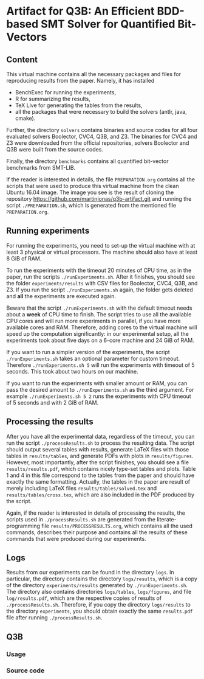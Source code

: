 * Artifact for Q3B: An Efficient BDD-based SMT Solver for Quantified Bit-Vectors

** Content
   This virtual machine contains all the necessary packages and files
   for reproducing results from the paper. Namely, it has installed
   - BenchExec for running the experiments,
   - R for summarizing the results,
   - TeX Live for generating the tables from the results,
   - all the packages that were necessary to build the solvers (antlr, java, cmake).

   Further, the directory =solvers= contains binaries and source codes
   for all four evaluated solvers Boolector, CVC4, Q3B, and Z3. The
   binaries for CVC4 and Z3 were downloaded from the official
   repositories, solvers Boolector and Q3B were built from the source
   codes.

   Finally, the directory =benchmarks= contains all quantified
   bit-vector benchmarks from SMT-LIB.

   If the reader is interested in details, the file =PREPARATION.org=
   contains all the scripts that were used to produce this virtual
   machine from the clean Ubuntu 16.04 image. The image you see is the
   result of cloning the repository
   https://github.com/martinjonas/q3b-artifact.git and running the
   script =./PREPARATION.sh=, which is generated from the mentioned
   file =PREPARATION.org=.

** Running experiments

   For running the experiments, you need to set-up the virtual machine
   with at least 3 physical or virtual processors. The machine should
   also have at least 8 GiB of RAM.

   To run the experiments with the timeout 20 minutes of CPU time, as
   in the paper, run the scripts =./runExperiments.sh=. After it
   finishes, you should see the folder =experiments/results= with CSV
   files for Boolector, CVC4, Q3B, and Z3. If you run the script
   =./runExperiments.sh= again, the folder gets deleted and *all* the
   experiments are executed again.

   Beware that the script =./runExperiments.sh= with the default
   timeout needs about a *week* of CPU time to finish. The script
   tries to use all the available CPU cores and will run more
   experiments in parallel, if you have more available cores and RAM.
   Therefore, adding cores to the virtual machine will speed up the
   computation significantly: in our experimental setup, all the
   experiments took about five days on a 6-core machine and 24 GiB of
   RAM.

   If you want to run a simpler version of the experiments, the script
   =./runExperiments.sh= takes an optional parameter for custom
   timeout. Therefore =./runExperiments.sh 5= will run the experiments
   with timeout of 5 seconds. This took about two hours on our machine.

   If you want to run the experiments with smaller amount or RAM, you
   can pass the desired amount to =./runExperiments.sh= as the third
   argument. For example =./runExperiments.sh 5 2= runs the
   experiments with CPU timeout of 5 seconds and with 2 GiB of RAM.

** Processing the results

   After you have all the experimental data, regardless of the
   timeout, you can run the script =./processResults.sh= to process
   the resulting data. The script should output several tables with
   results, generate LaTeX files with those tables in
   =results/tables=, and generate PDFs with plots in
   =results/figures=. However, most importantly, after the script
   finishes, you should see a file =results/results.pdf=, which
   contains nicely type-set tables and plots. Table 1 and 4 in this
   file correspond to the tables from the paper and should have
   exactly the same formatting. Actually, the tables in the paper are
   result of merely including LaTeX files =results/tables/solved.tex=
   and =results/tables/cross.tex=, which are also included in the PDF
   produced by the script.

   Again, if the reader is interested in details of processing the
   results, the scripts used in =./processResults.sh= are generated
   from the literate-programming file =results/PROCESSRESULTS.org=,
   which contains all the used commands, describes their purpose and
   contains all the results of these commands that were produced
   during our experiments.

** Logs

   Results from our experiments can be found in the directory =logs=.
   In particular, the directory contains the directory =logs/results=,
   which is a copy of the directory =experiments/results= generated by
   =./runExperiments.sh=. The directory also contains directories
   =logs/tables=, =logs/figures=, and file =log/results.pdf=, which
   are the respective copies of results of =./processResults.sh=.
   Therefore, if you copy the directory =logs/results= to the
   directory =experiments=, you should obtain exactly the same
   =results.pdf= file after running =./processResults.sh=.

** Q3B

*** Usage

*** Source code
